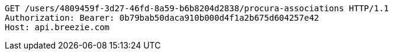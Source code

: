 [source,http,options="nowrap"]
----
GET /users/4809459f-3d27-46fd-8a59-b6b8204d2838/procura-associations HTTP/1.1
Authorization: Bearer: 0b79bab50daca910b000d4f1a2b675d604257e42
Host: api.breezie.com

----